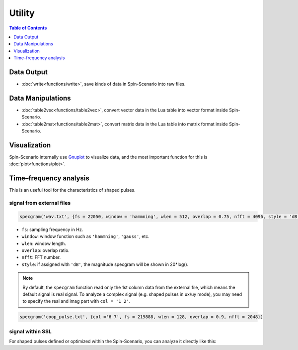
*******
Utility
*******

.. contents:: Table of Contents
   :local:
   :depth: 1

Data Output
====================  
* :doc:`write<functions/write>`, save kinds of data in Spin-Scenario into raw files.

Data Manipulations  
====================
* :doc:`table2vec<functions/table2vec>`, convert vector data in the Lua table into vector format inside Spin-Scenario.
* :doc:`table2mat<functions/table2mat>`, convert matrix data in the Lua table into matrix format inside Spin-Scenario.

Visualization
=============
Spin-Scenario internally use `Gnuplot <http://www.gnuplot.info/>`_ to visualize data, and the most important function for this is :doc:`plot<functions/plot>`.

Time–frequency analysis
=======================
This is an useful tool for the characteristics of shaped pulses.

signal from external files
--------------------------
.. code-block:: lua 

    specgram('wav.txt', {fs = 22050, window = 'hammning', wlen = 512, overlap = 0.75, nfft = 4096, style = 'dB'})

- ``fs``: sampling frequency in Hz.
- ``window``: window function such as ``'hammning'``, ``'gauss'``, etc. 
- ``wlen``: window length.
- ``overlap``: overlap ratio.
- ``nfft``: FFT number.
- ``style``: if assigned with ``'dB'``, the magnitude specgram will be shown in 20*log().

.. note::
	By default, the ``specgram`` function read only the 1st column data from the external file, which means the default signal is real signal. To analyze a complex signal (e.g. shaped pulses in ux/uy mode), you may need to specify the real and imag part with ``col = '1 2'``.
.. code-block:: lua

    specgram('coop_pulse.txt', {col ='6 7', fs = 219888, wlen = 128, overlap = 0.9, nfft = 2048})

signal within SSL
-----------------
For shaped pulses defined or optimized within the Spin-Scenario, you can analyze it directly like this:

.. code-block:: lua
    :linenos:

    local rf180 =shapedRF{pattern="sinc", width= 2, step=100}
    specgram(rf180, {wlen = 16, overlap = 0.9, nfft = 2048})
